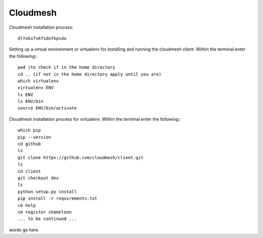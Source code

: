 Cloudmesh
=========
Cloudmesh installation process::

    dlfoksfskfsdofkpsdo


Setting up a virtual environment or virtualenv for installing and running the cloudmesh client.
Within the terminal enter the following:::

    pwd (to check if in the home directory
    cd .. (if not in the home directory apply until you are)
    which virtualenv
    virtualenv ENV
    ls ENV
    ls ENV/bin
    source ENV/bin/activate

Cloudmesh installation process for virtualenv.
Within the terminal enter the following:::

    which pip
    pip --version
    cd github
    ls
    git clone https://github.com/cloudmesh/client.git
    ls
    cd client
    git checkout dev
    ls
    python setup.py install
    pip install -r requirements.txt
    cm help
    cm register chameleon
    ... to be continued ...

words go here
